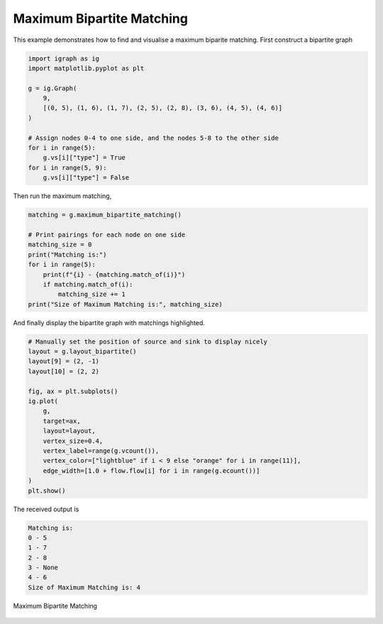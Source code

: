 ==========================
Maximum Bipartite Matching
==========================

This example demonstrates how to find and visualise a maximum biparite matching. First construct a bipartite graph

.. code-block:: python

    import igraph as ig
    import matplotlib.pyplot as plt

    g = ig.Graph(
        9,
        [(0, 5), (1, 6), (1, 7), (2, 5), (2, 8), (3, 6), (4, 5), (4, 6)]
    )

    # Assign nodes 0-4 to one side, and the nodes 5-8 to the other side
    for i in range(5):
        g.vs[i]["type"] = True
    for i in range(5, 9):
        g.vs[i]["type"] = False

Then run the maximum matching,

.. code-block:: python

    matching = g.maximum_bipartite_matching()

    # Print pairings for each node on one side
    matching_size = 0
    print("Matching is:")
    for i in range(5):
        print(f"{i} - {matching.match_of(i)}")
        if matching.match_of(i):
            matching_size += 1
    print("Size of Maximum Matching is:", matching_size)


And finally display the bipartite graph with matchings highlighted.

.. code-block:: python

    # Manually set the position of source and sink to display nicely
    layout = g.layout_bipartite()
    layout[9] = (2, -1)
    layout[10] = (2, 2)

    fig, ax = plt.subplots()
    ig.plot(
        g,
        target=ax,
        layout=layout,
        vertex_size=0.4,
        vertex_label=range(g.vcount()),
        vertex_color=["lightblue" if i < 9 else "orange" for i in range(11)],
        edge_width=[1.0 + flow.flow[i] for i in range(g.ecount())]
    )
    plt.show()

The received output is

.. code-block::

    Matching is:
    0 - 5
    1 - 7
    2 - 8
    3 - None
    4 - 6
    Size of Maximum Matching is: 4

.. figure:: ./figures/bipartite.png
   :alt: The visual representation of maximal bipartite matching
   :align: center

   Maximum Bipartite Matching